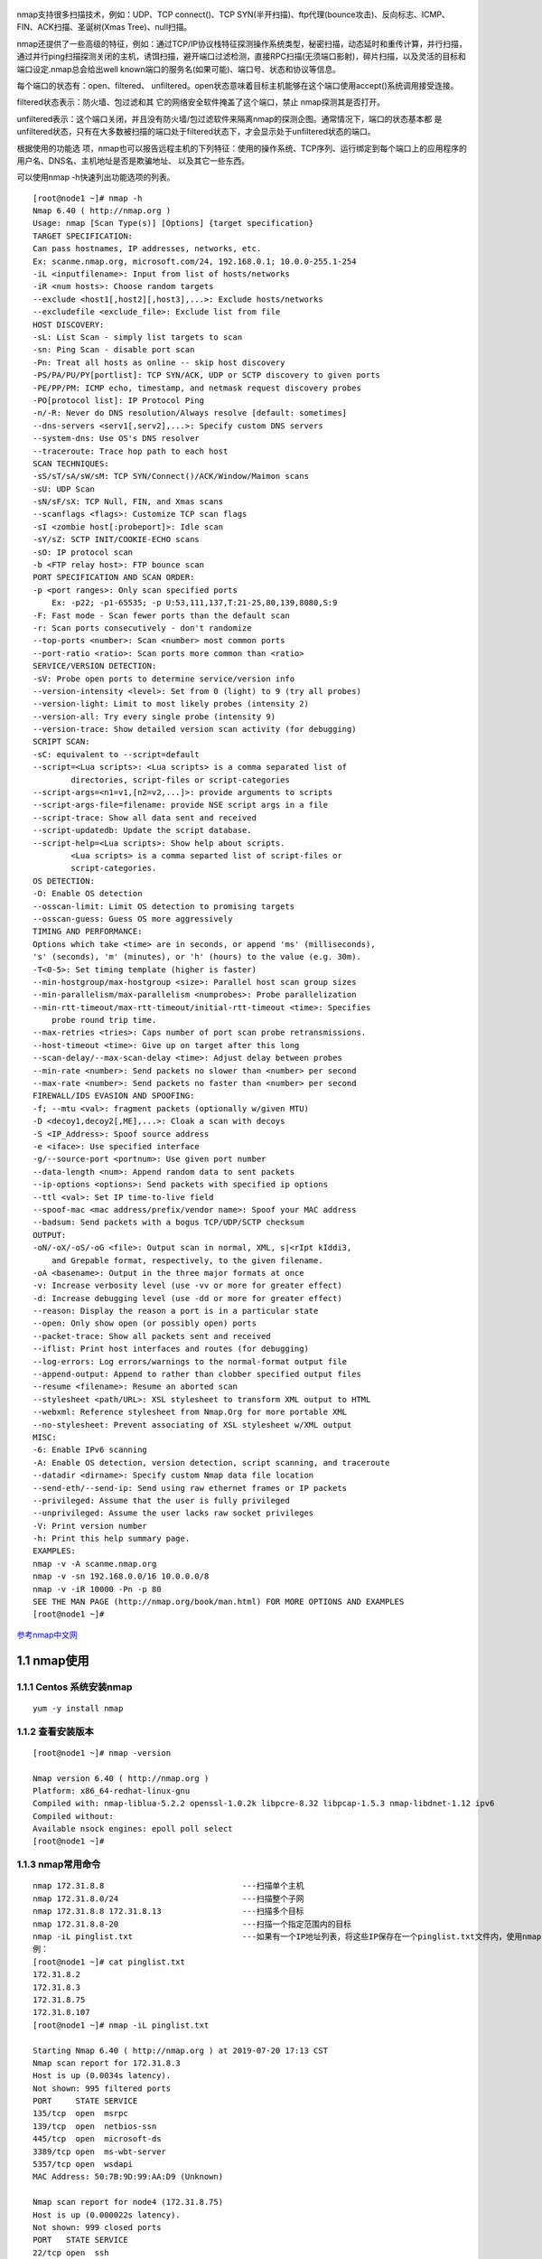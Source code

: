 .. figure:: https://i.loli.net/2019/07/20/5d32d776e715059620.jpg
   :alt: nmap.jpg

nmap支持很多扫描技术，例如：UDP、TCP connect()、TCP
SYN(半开扫描)、ftp代理(bounce攻击)、反向标志、ICMP、FIN、ACK扫描、圣诞树(Xmas
Tree)、null扫描。

nmap还提供了一些高级的特征，例如：通过TCP/IP协议栈特征探测操作系统类型，秘密扫描，动态延时和重传计算，并行扫描，通过并行ping扫描探测关闭的主机，诱饵扫描，避开端口过滤检测，直接RPC扫描(无须端口影射)，碎片扫描，以及灵活的目标和端口设定.nmap总会给出well
known端口的服务名(如果可能)、端口号、状态和协议等信息。

每个端口的状态有：open、filtered、
unfiltered。open状态意味着目标主机能够在这个端口使用accept()系统调用接受连接。

filtered状态表示：防火墙、包过滤和其
它的网络安全软件掩盖了这个端口，禁止 nmap探测其是否打开。

unfiltered表示：这个端口关闭，并且没有防火墙/包过滤软件来隔离nmap的探测企图。通常情况下，端口的状态基本都
是unfiltered状态，只有在大多数被扫描的端口处于filtered状态下，才会显示处于unfiltered状态的端口。

根据使用的功能选
项，nmap也可以报告远程主机的下列特征：使用的操作系统、TCP序列、运行绑定到每个端口上的应用程序的用户名、DNS名、主机地址是否是欺骗地址、
以及其它一些东西。

可以使用nmap -h快速列出功能选项的列表。

::

   [root@node1 ~]# nmap -h
   Nmap 6.40 ( http://nmap.org )
   Usage: nmap [Scan Type(s)] [Options] {target specification}
   TARGET SPECIFICATION:
   Can pass hostnames, IP addresses, networks, etc.
   Ex: scanme.nmap.org, microsoft.com/24, 192.168.0.1; 10.0.0-255.1-254
   -iL <inputfilename>: Input from list of hosts/networks
   -iR <num hosts>: Choose random targets
   --exclude <host1[,host2][,host3],...>: Exclude hosts/networks
   --excludefile <exclude_file>: Exclude list from file
   HOST DISCOVERY:
   -sL: List Scan - simply list targets to scan
   -sn: Ping Scan - disable port scan
   -Pn: Treat all hosts as online -- skip host discovery
   -PS/PA/PU/PY[portlist]: TCP SYN/ACK, UDP or SCTP discovery to given ports
   -PE/PP/PM: ICMP echo, timestamp, and netmask request discovery probes
   -PO[protocol list]: IP Protocol Ping
   -n/-R: Never do DNS resolution/Always resolve [default: sometimes]
   --dns-servers <serv1[,serv2],...>: Specify custom DNS servers
   --system-dns: Use OS's DNS resolver
   --traceroute: Trace hop path to each host
   SCAN TECHNIQUES:
   -sS/sT/sA/sW/sM: TCP SYN/Connect()/ACK/Window/Maimon scans
   -sU: UDP Scan
   -sN/sF/sX: TCP Null, FIN, and Xmas scans
   --scanflags <flags>: Customize TCP scan flags
   -sI <zombie host[:probeport]>: Idle scan
   -sY/sZ: SCTP INIT/COOKIE-ECHO scans
   -sO: IP protocol scan
   -b <FTP relay host>: FTP bounce scan
   PORT SPECIFICATION AND SCAN ORDER:
   -p <port ranges>: Only scan specified ports
       Ex: -p22; -p1-65535; -p U:53,111,137,T:21-25,80,139,8080,S:9
   -F: Fast mode - Scan fewer ports than the default scan
   -r: Scan ports consecutively - don't randomize
   --top-ports <number>: Scan <number> most common ports
   --port-ratio <ratio>: Scan ports more common than <ratio>
   SERVICE/VERSION DETECTION:
   -sV: Probe open ports to determine service/version info
   --version-intensity <level>: Set from 0 (light) to 9 (try all probes)
   --version-light: Limit to most likely probes (intensity 2)
   --version-all: Try every single probe (intensity 9)
   --version-trace: Show detailed version scan activity (for debugging)
   SCRIPT SCAN:
   -sC: equivalent to --script=default
   --script=<Lua scripts>: <Lua scripts> is a comma separated list of 
           directories, script-files or script-categories
   --script-args=<n1=v1,[n2=v2,...]>: provide arguments to scripts
   --script-args-file=filename: provide NSE script args in a file
   --script-trace: Show all data sent and received
   --script-updatedb: Update the script database.
   --script-help=<Lua scripts>: Show help about scripts.
           <Lua scripts> is a comma separted list of script-files or
           script-categories.
   OS DETECTION:
   -O: Enable OS detection
   --osscan-limit: Limit OS detection to promising targets
   --osscan-guess: Guess OS more aggressively
   TIMING AND PERFORMANCE:
   Options which take <time> are in seconds, or append 'ms' (milliseconds),
   's' (seconds), 'm' (minutes), or 'h' (hours) to the value (e.g. 30m).
   -T<0-5>: Set timing template (higher is faster)
   --min-hostgroup/max-hostgroup <size>: Parallel host scan group sizes
   --min-parallelism/max-parallelism <numprobes>: Probe parallelization
   --min-rtt-timeout/max-rtt-timeout/initial-rtt-timeout <time>: Specifies
       probe round trip time.
   --max-retries <tries>: Caps number of port scan probe retransmissions.
   --host-timeout <time>: Give up on target after this long
   --scan-delay/--max-scan-delay <time>: Adjust delay between probes
   --min-rate <number>: Send packets no slower than <number> per second
   --max-rate <number>: Send packets no faster than <number> per second
   FIREWALL/IDS EVASION AND SPOOFING:
   -f; --mtu <val>: fragment packets (optionally w/given MTU)
   -D <decoy1,decoy2[,ME],...>: Cloak a scan with decoys
   -S <IP_Address>: Spoof source address
   -e <iface>: Use specified interface
   -g/--source-port <portnum>: Use given port number
   --data-length <num>: Append random data to sent packets
   --ip-options <options>: Send packets with specified ip options
   --ttl <val>: Set IP time-to-live field
   --spoof-mac <mac address/prefix/vendor name>: Spoof your MAC address
   --badsum: Send packets with a bogus TCP/UDP/SCTP checksum
   OUTPUT:
   -oN/-oX/-oS/-oG <file>: Output scan in normal, XML, s|<rIpt kIddi3,
       and Grepable format, respectively, to the given filename.
   -oA <basename>: Output in the three major formats at once
   -v: Increase verbosity level (use -vv or more for greater effect)
   -d: Increase debugging level (use -dd or more for greater effect)
   --reason: Display the reason a port is in a particular state
   --open: Only show open (or possibly open) ports
   --packet-trace: Show all packets sent and received
   --iflist: Print host interfaces and routes (for debugging)
   --log-errors: Log errors/warnings to the normal-format output file
   --append-output: Append to rather than clobber specified output files
   --resume <filename>: Resume an aborted scan
   --stylesheet <path/URL>: XSL stylesheet to transform XML output to HTML
   --webxml: Reference stylesheet from Nmap.Org for more portable XML
   --no-stylesheet: Prevent associating of XSL stylesheet w/XML output
   MISC:
   -6: Enable IPv6 scanning
   -A: Enable OS detection, version detection, script scanning, and traceroute
   --datadir <dirname>: Specify custom Nmap data file location
   --send-eth/--send-ip: Send using raw ethernet frames or IP packets
   --privileged: Assume that the user is fully privileged
   --unprivileged: Assume the user lacks raw socket privileges
   -V: Print version number
   -h: Print this help summary page.
   EXAMPLES:
   nmap -v -A scanme.nmap.org
   nmap -v -sn 192.168.0.0/16 10.0.0.0/8
   nmap -v -iR 10000 -Pn -p 80
   SEE THE MAN PAGE (http://nmap.org/book/man.html) FOR MORE OPTIONS AND EXAMPLES
   [root@node1 ~]# 

`参考nmap中文网 <http://www.nmap.com.cn/doc/manual.shtm>`__

1.1 nmap使用
^^^^^^^^^^^^

1.1.1 Centos 系统安装nmap
'''''''''''''''''''''''''

::

   yum -y install nmap

1.1.2 查看安装版本
''''''''''''''''''

::

   [root@node1 ~]# nmap -version

   Nmap version 6.40 ( http://nmap.org )
   Platform: x86_64-redhat-linux-gnu
   Compiled with: nmap-liblua-5.2.2 openssl-1.0.2k libpcre-8.32 libpcap-1.5.3 nmap-libdnet-1.12 ipv6
   Compiled without:
   Available nsock engines: epoll poll select
   [root@node1 ~]# 

1.1.3 nmap常用命令
''''''''''''''''''

::

   nmap 172.31.8.8                             ---扫描单个主机
   nmap 172.31.8.0/24                          ---扫描整个子网
   nmap 172.31.8.8 172.31.8.13                 ---扫描多个目标
   nmap 172.31.8.8-20                          ---扫描一个指定范围内的目标
   nmap -iL pinglist.txt                       ---如果有一个IP地址列表，将这些IP保存在一个pinglist.txt文件内，使用nmap -iL iplist.txt 扫描指定文件内的目标 list
   例：
   [root@node1 ~]# cat pinglist.txt 
   172.31.8.2
   172.31.8.3
   172.31.8.75
   172.31.8.107
   [root@node1 ~]# nmap -iL pinglist.txt 

   Starting Nmap 6.40 ( http://nmap.org ) at 2019-07-20 17:13 CST
   Nmap scan report for 172.31.8.3
   Host is up (0.0034s latency).
   Not shown: 995 filtered ports
   PORT     STATE SERVICE
   135/tcp  open  msrpc
   139/tcp  open  netbios-ssn
   445/tcp  open  microsoft-ds
   3389/tcp open  ms-wbt-server
   5357/tcp open  wsdapi
   MAC Address: 50:7B:9D:99:AA:D9 (Unknown)

   Nmap scan report for node4 (172.31.8.75)
   Host is up (0.000022s latency).
   Not shown: 999 closed ports
   PORT   STATE SERVICE
   22/tcp open  ssh
   MAC Address: 00:0C:29:E3:5F:D2 (VMware)

   Nmap scan report for node3 (172.31.8.107)
   Host is up (0.000066s latency).
   Not shown: 999 closed ports
   PORT   STATE SERVICE
   22/tcp open  ssh
   MAC Address: 00:0C:29:9A:43:BC (VMware)

   Nmap done: 4 IP addresses (3 hosts up) scanned in 5.15 seconds
   [root@node1 ~]# 

   nmap 172.31.8.0/24 -exclude 172.31.8.8      ---扫描172.31.8.0/24 这个子网除172.31.8.8以外的所有IP
   nmap 172.31.8/0/24 -exclude iplist.txt      ---扫描172.31.8.0/24 这个子网所有的IP，排除iplist.txt这个文件内列出的IP
   nmap -p8080,22 172.31.8.8                   ---扫描特定主机上的8080，22端口

1.1.4 深入探究
''''''''''''''

::

   nmap -sS 172.31.8.8                         ---SYN扫描，指定IP/IP范围指定扫描端口:nmap -sS 172.31.8.8 -p 8080
   nmap -sP 172.31.8.0/24                      ---扫描存活主机,可以添加 | grep up 参数过滤存活主机:nmap -sP 172.31.8.0/24 | grep up
   nmap -sV 172.31.8.8 -p 8080                 ---扫描主机的8080端口的服务和服务版本
   nmap -O 172.31.8.8                          ---扫描目标主机的系统版本
   nmap -A 172.31.8.8                          ---扫描目标主机，-A参数包括:-sV、-O 系统全面检测、启动脚本检测、扫描等操作
   nmap -PO 172.31.8.8                         ---扫描之前不使用ping操作，适用于禁ping的系统和设备
   nmap -v 172.31.8.8                          ---显示目标主机上详细信息
   例：
   [root@node1 ~]# nmap -v 172.31.8.8 

   Starting Nmap 6.40 ( http://nmap.org ) at 2019-07-20 17:15 CST
   Initiating SYN Stealth Scan at 17:15
   Scanning node1 (172.31.8.8) [1000 ports]
   Discovered open port 8080/tcp on 172.31.8.8
   adjust_timeouts2: packet supposedly had rtt of 1428142253061189 microseconds.  Ignoring time.
   adjust_timeouts2: packet supposedly had rtt of 1428142253061189 microseconds.  Ignoring time.
   Discovered open port 22/tcp on 172.31.8.8
   adjust_timeouts2: packet supposedly had rtt of 1428142253061166 microseconds.  Ignoring time.
   adjust_timeouts2: packet supposedly had rtt of 1428142253061166 microseconds.  Ignoring time.
   Discovered open port 8009/tcp on 172.31.8.8
   adjust_timeouts2: packet supposedly had rtt of 1428142274531622 microseconds.  Ignoring time.
   adjust_timeouts2: packet supposedly had rtt of 1428142274531622 microseconds.  Ignoring time.
   Completed SYN Stealth Scan at 17:15, 0.01s elapsed (1000 total ports)
   Nmap scan report for node1 (172.31.8.8)
   Host is up (0.0000010s latency).
   Not shown: 997 closed ports
   PORT     STATE SERVICE
   22/tcp   open  ssh
   8009/tcp open  ajp13
   8080/tcp open  http-proxy

   Read data files from: /usr/bin/../share/nmap
   Nmap done: 1 IP address (1 host up) scanned in 0.03 seconds
           Raw packets sent: 1000 (44.000KB) | Rcvd: 2003 (84.132KB)
   [root@node1 ~]# 

   nmap -T4 -sP 172.31.8.0/24 && egrep "00:00:00:00:00:00" /proc/net/arp | grep Unknown     ---扫描子网上未使用的IP
   nmap -PN -T4 -p139,445 -n -v --script=smb-check-vulns --script-args safe=1 172.31.8.0/24  ---在子网中探测Conficker 蠕虫病毒
   nmap -F -O 172.31.8.0/24 | grep "Running: " > /tmp/os; echo "$(cat /tmp/os | grep Linux | wc -l) Linux device(s)"; echo "$(cat /tmp/os | grep Windows | wc -l) Window(s) device"
   ---扫描子网中存在的Linux、windows设备数量

|主机数量探测.png|
nmap是一款非常强大的扫描工具，以上的命令基本都是比较常用的命令，如果想深入了解nmap的功能，可以自己去研究一下。

.. |主机数量探测.png| image:: https://i.loli.net/2019/07/20/5d32d5a15ff3269908.png
